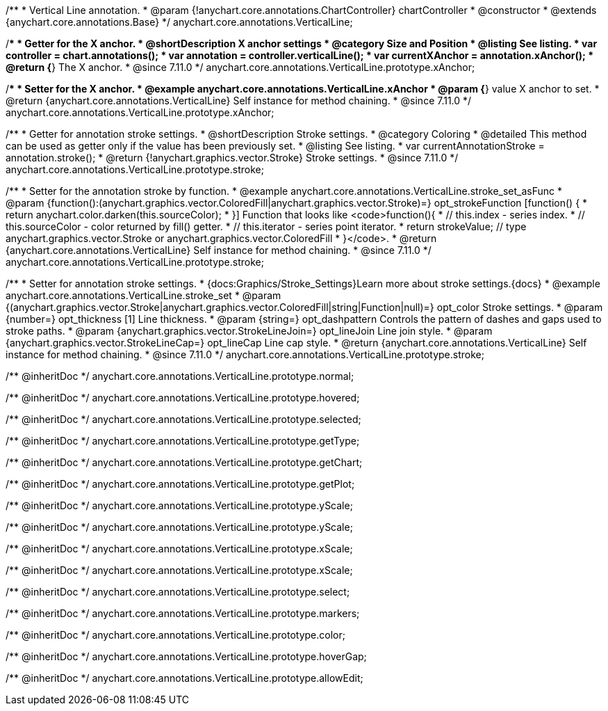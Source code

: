 /**
 * Vertical Line annotation.
 * @param {!anychart.core.annotations.ChartController} chartController
 * @constructor
 * @extends {anychart.core.annotations.Base}
 */
anychart.core.annotations.VerticalLine;

//----------------------------------------------------------------------------------------------------------------------
//
//  anychart.core.annotations.VerticalLine.prototype.xAnchor
//
//----------------------------------------------------------------------------------------------------------------------

/**
 * Getter for the X anchor.
 * @shortDescription X anchor settings
 * @category Size and Position
 * @listing See listing.
 * var controller = chart.annotations();
 * var annotation = controller.verticalLine();
 * var currentXAnchor = annotation.xAnchor();
 * @return {*} The X anchor.
 * @since 7.11.0
 */
anychart.core.annotations.VerticalLine.prototype.xAnchor;

/**
 * Setter for the X anchor.
 * @example anychart.core.annotations.VerticalLine.xAnchor
 * @param {*} value X anchor to set.
 * @return {anychart.core.annotations.VerticalLine} Self instance for method chaining.
 * @since 7.11.0
 */
anychart.core.annotations.VerticalLine.prototype.xAnchor;

//----------------------------------------------------------------------------------------------------------------------
//
//  anychart.core.annotations.VerticalLine.prototype.stroke
//
//----------------------------------------------------------------------------------------------------------------------

/**
 * Getter for annotation stroke settings.
 * @shortDescription Stroke settings.
 * @category Coloring
 * @detailed This method can be used as getter only if the value has been previously set.
 * @listing See listing.
 * var currentAnnotationStroke = annotation.stroke();
 * @return {!anychart.graphics.vector.Stroke} Stroke settings.
 * @since 7.11.0
 */
anychart.core.annotations.VerticalLine.prototype.stroke;

/**
 * Setter for the annotation stroke by function.
 * @example anychart.core.annotations.VerticalLine.stroke_set_asFunc
 * @param {function():(anychart.graphics.vector.ColoredFill|anychart.graphics.vector.Stroke)=} opt_strokeFunction [function() {
 *  return anychart.color.darken(this.sourceColor);
 * }] Function that looks like <code>function(){
 *    // this.index - series index.
 *    // this.sourceColor -  color returned by fill() getter.
 *    // this.iterator - series point iterator.
 *    return strokeValue; // type anychart.graphics.vector.Stroke or anychart.graphics.vector.ColoredFill
 * }</code>.
 * @return {anychart.core.annotations.VerticalLine} Self instance for method chaining.
 * @since 7.11.0
 */
anychart.core.annotations.VerticalLine.prototype.stroke;

/**
 * Setter for annotation stroke settings.
 * {docs:Graphics/Stroke_Settings}Learn more about stroke settings.{docs}
 * @example anychart.core.annotations.VerticalLine.stroke_set
 * @param {(anychart.graphics.vector.Stroke|anychart.graphics.vector.ColoredFill|string|Function|null)=} opt_color Stroke settings.
 * @param {number=} opt_thickness [1] Line thickness.
 * @param {string=} opt_dashpattern Controls the pattern of dashes and gaps used to stroke paths.
 * @param {anychart.graphics.vector.StrokeLineJoin=} opt_lineJoin Line join style.
 * @param {anychart.graphics.vector.StrokeLineCap=} opt_lineCap Line cap style.
 * @return {anychart.core.annotations.VerticalLine} Self instance for method chaining.
 * @since 7.11.0
 */
anychart.core.annotations.VerticalLine.prototype.stroke;

/** @inheritDoc */
anychart.core.annotations.VerticalLine.prototype.normal;

/** @inheritDoc */
anychart.core.annotations.VerticalLine.prototype.hovered;

/** @inheritDoc */
anychart.core.annotations.VerticalLine.prototype.selected;

/** @inheritDoc */
anychart.core.annotations.VerticalLine.prototype.getType;

/** @inheritDoc */
anychart.core.annotations.VerticalLine.prototype.getChart;

/** @inheritDoc */
anychart.core.annotations.VerticalLine.prototype.getPlot;

/** @inheritDoc */
anychart.core.annotations.VerticalLine.prototype.yScale;

/** @inheritDoc */
anychart.core.annotations.VerticalLine.prototype.yScale;

/** @inheritDoc */
anychart.core.annotations.VerticalLine.prototype.xScale;

/** @inheritDoc */
anychart.core.annotations.VerticalLine.prototype.xScale;

/** @inheritDoc */
anychart.core.annotations.VerticalLine.prototype.select;

/** @inheritDoc */
anychart.core.annotations.VerticalLine.prototype.markers;

/** @inheritDoc */
anychart.core.annotations.VerticalLine.prototype.color;

/** @inheritDoc */
anychart.core.annotations.VerticalLine.prototype.hoverGap;

/** @inheritDoc */
anychart.core.annotations.VerticalLine.prototype.allowEdit;
